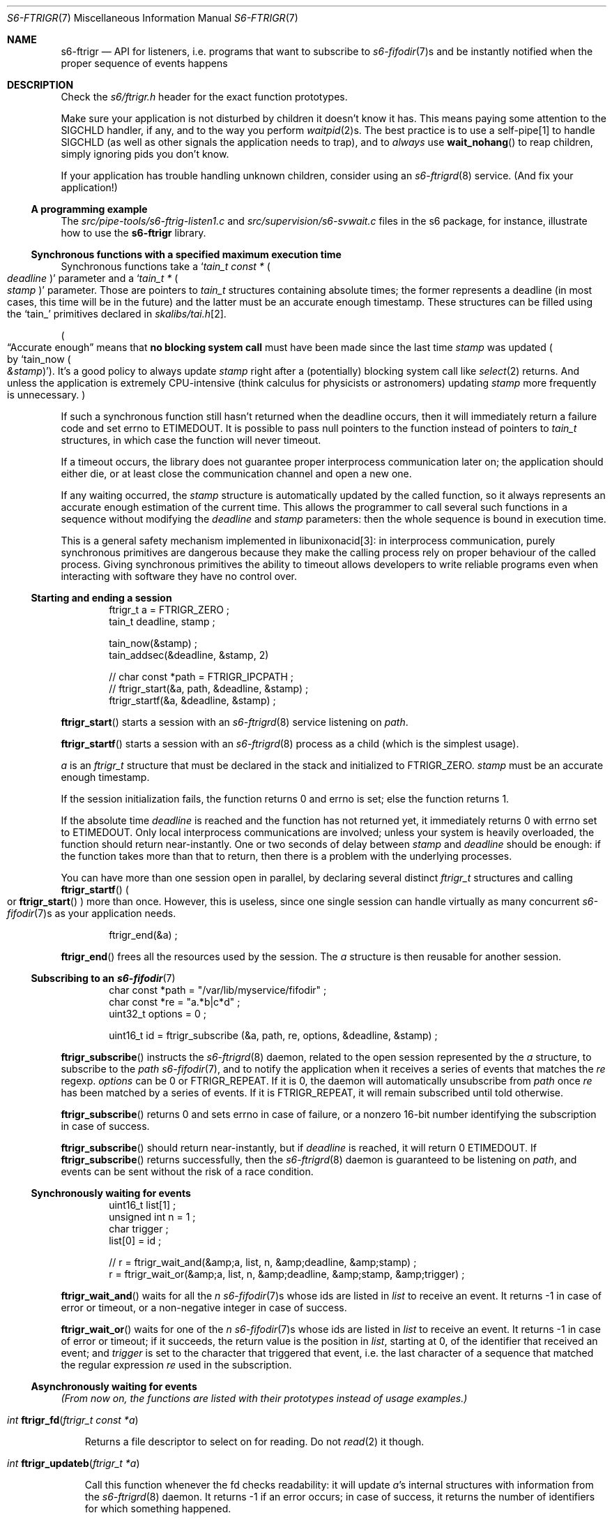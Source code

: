 .Dd May 31, 2022
.Dt S6-FTRIGR 7
.Os
.Sh NAME
.Nm s6-ftrigr
.Nd API for listeners, i.e. programs that want to subscribe to
.Xr s6-fifodir 7 Ns
s and be instantly notified when the proper sequence of events happens
.Sh DESCRIPTION
Check the
.Pa s6/ftrigr.h
header for the exact function prototypes.
.Pp
Make sure your application is not disturbed by children it doesn't
know it has.
This means paying some attention to the SIGCHLD handler, if any, and
to the way you perform
.Xr waitpid 2 Ns
s.
The best practice is to use a self-pipe[1] to handle SIGCHLD (as well as
other signals the application needs to trap), and to
.Em always
use
.Fn wait_nohang
to reap children, simply ignoring pids you don't know.
.Pp
If your application has trouble handling unknown children, consider
using an
.Xr s6-ftrigrd 8
service.
(And fix your application!)
.Ss A programming example
The
.Pa src/pipe-tools/s6-ftrig-listen1.c
and
.Pa src/supervision/s6-svwait.c
files in the s6 package, for instance, illustrate how to use the
.Nm
library.
.Ss Synchronous functions with a specified maximum execution time
Synchronous functions take a
.Ql Vt tain_t const * Po Va deadline Pc
parameter and a
.Ql Vt tain_t * Po Va stamp Pc
parameter.
Those are pointers to
.Vt tain_t
structures containing absolute times; the former represents a deadline
(in most cases, this time will be in the future) and the latter must
be an accurate enough timestamp.
These structures can be filled using the
.Ql tain_
primitives declared in
.Pa skalibs/tai.h Ns
[2].
.Pp
.Po
.Dq Accurate enough
means that
.Sy no blocking system call
must have been made since the last time
.Va stamp
was updated
.Po
by
.Ql tain_now Po Va &stamp Pc
.Pc .
It's a good policy to always update
.Va stamp
right after a (potentially) blocking system call like
.Xr select 2
returns.
And unless the application is extremely CPU-intensive (think calculus
for physicists or astronomers) updating
.Va stamp
more frequently is unnecessary.
.Pc
.Pp
If such a synchronous function still hasn't returned when the deadline
occurs, then it will immediately return a failure code and set errno
to
.Dv ETIMEDOUT .
It is possible to pass null pointers to the function instead of pointers to
.Vt tain_t
structures, in which case the function will never timeout.
.Pp
If a timeout occurs, the library does not guarantee proper
interprocess communication later on; the application should either
die, or at least close the communication channel and open a new one.
.Pp
If any waiting occurred, the
.Va stamp
structure is automatically updated by the called function, so it
always represents an accurate enough estimation of the current
time.
This allows the programmer to call several such functions in a
sequence without modifying the
.Va deadline
and
.Va stamp
parameters: then the whole sequence is bound in execution time.
.Pp
This is a general safety mechanism implemented in libunixonacid[3]: in
interprocess communication, purely synchronous primitives are
dangerous because they make the calling process rely on proper
behaviour of the called process.
Giving synchronous primitives the ability to timeout allows developers
to write reliable programs even when interacting with software they
have no control over.
.Ss Starting and ending a session
.Bd -literal -offset indent
ftrigr_t a = FTRIGR_ZERO ;
tain_t deadline, stamp ;

tain_now(&stamp) ;
tain_addsec(&deadline, &stamp, 2)

// char const *path = FTRIGR_IPCPATH ;
// ftrigr_start(&a, path, &deadline, &stamp) ;
ftrigr_startf(&a, &deadline, &stamp) ;
.Ed
.Pp
.Fn ftrigr_start
starts a session with an
.Xr s6-ftrigrd 8
service listening on
.Va path .
.Pp
.Fn ftrigr_startf
starts a session with an
.Xr s6-ftrigrd 8
process as a child (which is the simplest usage).
.Pp
.Va a
is an
.Vt ftrigr_t
structure that must be declared in the stack and initialized to
.Dv FTRIGR_ZERO .
.Va stamp
must be an accurate enough timestamp.
.Pp
If the session initialization fails, the function returns 0 and errno
is set; else the function returns 1.
.Pp
If the absolute time
.Va deadline
is reached and the function has not returned yet, it immediately
returns 0 with errno set to
.Dv ETIMEDOUT .
Only local interprocess communications are involved; unless your
system is heavily overloaded, the function should return
near-instantly.
One or two seconds of delay between
.Va stamp
and
.Va deadline
should be enough: if the function takes more than that to return, then
there is a problem with the underlying processes.
.Pp
You can have more than one session open in parallel, by declaring
several distinct
.Vt ftrigr_t
structures and calling
.Fn ftrigr_startf
.Po
or
.Fn ftrigr_start
.Pc
more than once.
However, this is useless, since one single session can handle
virtually as many concurrent
.Xr s6-fifodir 7 Ns
s as your application needs.
.Bd -literal -offset indent
ftrigr_end(&a) ;
.Ed
.Pp
.Fn ftrigr_end
frees all the resources used by the session.
The
.Va a
structure is then
reusable for another session.
.Ss Subscribing to an Xr s6-fifodir 7
.Bd -literal -offset indent
char const *path = "/var/lib/myservice/fifodir" ;
char const *re = "a.*b|c*d" ;
uint32_t options = 0 ;

uint16_t id = ftrigr_subscribe (&a, path, re, options, &deadline, &stamp) ;
.Ed
.Pp
.Fn ftrigr_subscribe
instructs the
.Xr s6-ftrigrd 8
daemon, related to the open session represented by the
.Va a
structure, to subscribe to the
.Va path
.Xr s6-fifodir 7 ,
and to notify the application when it receives a series of events that
matches the
.Va re
regexp.
.Va options
can be 0 or
.Dv FTRIGR_REPEAT .
If it is 0, the daemon will automatically unsubscribe from
.Va path
once
.Va re
has been matched by a series of events.
If it is
.Dv FTRIGR_REPEAT ,
it will remain subscribed until told otherwise.
.Pp
.Fn ftrigr_subscribe
returns 0 and sets errno in case of failure, or a nonzero 16-bit
number identifying the subscription in case of success.
.Pp
.Fn ftrigr_subscribe
should return near-instantly, but if
.Va deadline
is reached, it will return 0
.Dv ETIMEDOUT .
If
.Fn ftrigr_subscribe
returns successfully, then the
.Xr s6-ftrigrd 8
daemon is guaranteed to be listening on
.Pa path ,
and events can be sent without the risk of a race condition.
.Ss Synchronously waiting for events
.Bd -literal -offset indent
uint16_t list[1] ;
unsigned int n = 1 ;
char trigger ;
list[0] = id ;

// r = ftrigr_wait_and(&amp;a, list, n, &amp;deadline, &amp;stamp) ;
r = ftrigr_wait_or(&amp;a, list, n, &amp;deadline, &amp;stamp, &amp;trigger) ;
.Ed
.Pp
.Fn ftrigr_wait_and
waits for all the
.Va n
.Xr s6-fifodir 7 Ns s
whose ids are listed in
.Va list
to receive an event.
It returns -1 in case of error or timeout, or a non-negative integer
in case of success.
.Pp
.Fn ftrigr_wait_or
waits for one of the
.Va n
.Xr s6-fifodir 7 Ns s
whose ids are listed in
.Va list
to receive an event.
It returns -1 in case of error or timeout; if it succeeds, the return
value is the position in
.Va list ,
starting at 0, of the identifier that received an event; and
.Va trigger
is set to the character that triggered that event, i.e. the last
character of a sequence that matched the regular expression
.Va re
used in the subscription.
.Ss Asynchronously waiting for events
.Em (From now on, the functions are listed with their prototypes instead of usage examples.)
.Bl -tag -width x
.It Ft int Fn ftrigr_fd "ftrigr_t const *a"
.Pp
Returns a file descriptor to select on for reading.
Do not
.Xr read 2
it though.
.It Ft int Fn ftrigr_updateb "ftrigr_t *a"
.Pp
Call this function whenever the fd checks readability: it will update
.Va a Ap
s internal structures with information from the
.Xr s6-ftrigrd 8
daemon.
It returns -1 if an error occurs; in case of success, it returns the
number of identifiers for which something happened.
.Pp
When
.Fn ftrigr_updateb
returns,
.Ql genalloc_s(uint16_t, &a->list)
points to an array of
.Ql genalloc_len(uint16_t, &a->list)
16-bit unsigned integers.
Those integers are ids waiting to be passed to
.Fn ftrigr_check
or
.Fn ftrigr_checksa .
The number of ids already acknowledged is stored in
.Ql a->head ,
so the first unacknowledged id is
.Ql genalloc_s(uint16_t, &a->list)[a->head] .
.It Ft int Fn ftrigr_check "ftrigr_t *a" "uint16_t id" "char *what"
.Pp
Checks whether an event happened to
.Va id .
Use after a call to
.Fn ftrigr_updateb .
.Bl -bullet -width x
.It
If an error occurred, returns -1 and sets errno.
The error number may have been transmitted from
.Xr s6-ftrigrd 8 .
.It
If no notification happened yet, returns 0.
.It
If something happened, writes the character that triggered the latest
notification into
.Va what
and returns the number of times that an event happened to this
identifier since the last call to
.Fn ftrigr_check .
.El
.It Ft int Fn ftrigr_checksa "ftrigr_t *a" "uint16_t id" "stralloc *what"
.Pp
Checks whether an event happened to
.Va id .
Use after a call to
.Fn ftrigr_update ,
as an alternative to
.Fn ftrigr_check .
.Bl -bullet -width x
.It
If an error occurred, returns -1 and sets errno.
The error number may have been transmitted from
.Xr s6-ftrigrd 8 .
.It
If no notification happened yet, returns 0.
.It
If something happened, appends one character to the end of the
.Va what
stralloc[4] for every time a notification was triggered since the last
call to
.Fn ftrigr_check .
Each character is the one that triggered a notification.
The function then returns 1.
.El
.It Ft int Fn ftrigr_ack "ftrigr_t *a" "size_t n"
.Pp
Acknowledges reading
.Va n
ids from the id list updated by
.Fn ftrigr_updateb .
.It Ft int Fn ftrigr_update "ftrigr_t *a"
.Pp
Acknowledges all the pending ids (i.e. clears the stored id list) then calls
.Fn ftrigr_updateb .
.El
.Sh SEE ALSO
.Xr s6-accessrules 7 ,
.Xr s6-fdholder 7 ,
.Xr s6-ftrigw 7 ,
.Xr s6-libs6 7 ,
.Xr s6-s6lock 7
.Pp
[1]
.Lk https://skarnet.org/software/skalibs/libstddjb/selfpipe.html
.Pp
[2]
.Lk https://skarnet.org/software/skalibs/libstddjb/tai.html
.Pp
[3]
.Lk https://skarnet.org/software/skalibs/libunixonacid/
.Pp
[4]
.Lk https://skarnet.org/software/skalibs/libstddjb/stralloc.html
.Pp
This man page is ported from the authoritative documentation at:
.Lk https://skarnet.org/software/s6/libs6/ftrigr.html
.Sh AUTHORS
.An Laurent Bercot
.An Alexis Ao Mt flexibeast@gmail.com Ac (man page port)

